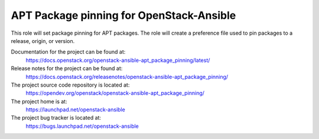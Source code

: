 =========================================
APT Package pinning for OpenStack-Ansible
=========================================

This role will set package pinning for APT packages. The role will create a preference
file used to pin packages to a release, origin, or version.

Documentation for the project can be found at:
  https://docs.openstack.org/openstack-ansible-apt_package_pinning/latest/

Release notes for the project can be found at:
  https://docs.openstack.org/releasenotes/openstack-ansible-apt_package_pinning/

The project source code repository is located at:
  https://opendev.org/openstack/openstack-ansible-apt_package_pinning/

The project home is at:
  https://launchpad.net/openstack-ansible

The project bug tracker is located at:
  https://bugs.launchpad.net/openstack-ansible
